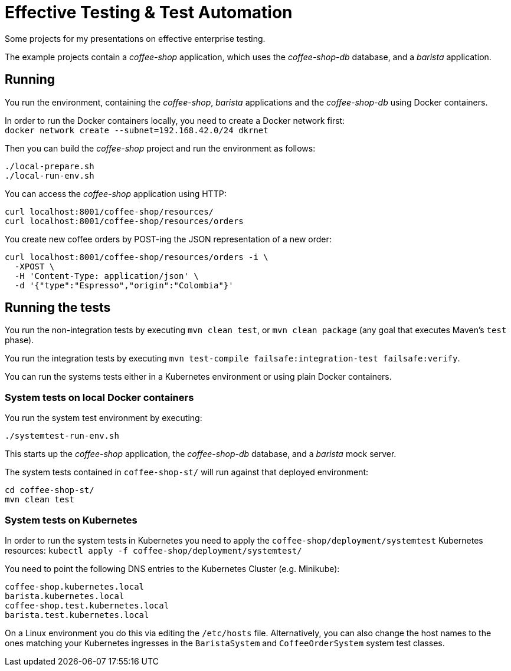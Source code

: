 = Effective Testing &amp; Test Automation

Some projects for my presentations on effective enterprise testing.

The example projects contain a _coffee-shop_ application, which uses the _coffee-shop-db_ database, and a _barista_ application.


== Running

You run the environment, containing the _coffee-shop_, _barista_ applications and the _coffee-shop-db_ using Docker containers.

In order to run the Docker containers locally, you need to create a Docker network first: + 
`docker network create --subnet=192.168.42.0/24 dkrnet`

Then you can build the _coffee-shop_ project and run the environment as follows:

[source,bash]
----
./local-prepare.sh
./local-run-env.sh
----

You can access the _coffee-shop_ application using HTTP:

[source,bash]
----
curl localhost:8001/coffee-shop/resources/
curl localhost:8001/coffee-shop/resources/orders
----

You create new coffee orders by POST-ing the JSON representation of a new order:

[source,bash]
----
curl localhost:8001/coffee-shop/resources/orders -i \
  -XPOST \
  -H 'Content-Type: application/json' \
  -d '{"type":"Espresso","origin":"Colombia"}'
----


== Running the tests

You run the non-integration tests by executing `mvn clean test`, or `mvn clean package` (any goal that executes Maven's `test` phase).

You run the integration tests by executing `mvn test-compile failsafe:integration-test failsafe:verify`.

You can run the systems tests either in a Kubernetes environment or using plain Docker containers.


=== System tests on local Docker containers

You run the system test environment by executing:

[source,bash]
----
./systemtest-run-env.sh
----

This starts up the _coffee-shop_ application, the _coffee-shop-db_ database, and a _barista_ mock server.

The system tests contained in `coffee-shop-st/` will run against that deployed environment:

[source,bash]
----
cd coffee-shop-st/
mvn clean test
----


=== System tests on Kubernetes

In order to run the system tests in Kubernetes you need to apply the `coffee-shop/deployment/systemtest` Kubernetes resources: `kubectl apply -f coffee-shop/deployment/systemtest/`

You need to point the following DNS entries to the Kubernetes Cluster (e.g. Minikube):

----
coffee-shop.kubernetes.local
barista.kubernetes.local
coffee-shop.test.kubernetes.local
barista.test.kubernetes.local
----

On a Linux environment you do this via editing the `/etc/hosts` file.
Alternatively, you can also change the host names to the ones matching your Kubernetes ingresses in the `BaristaSystem` and `CoffeeOrderSystem` system test classes.
